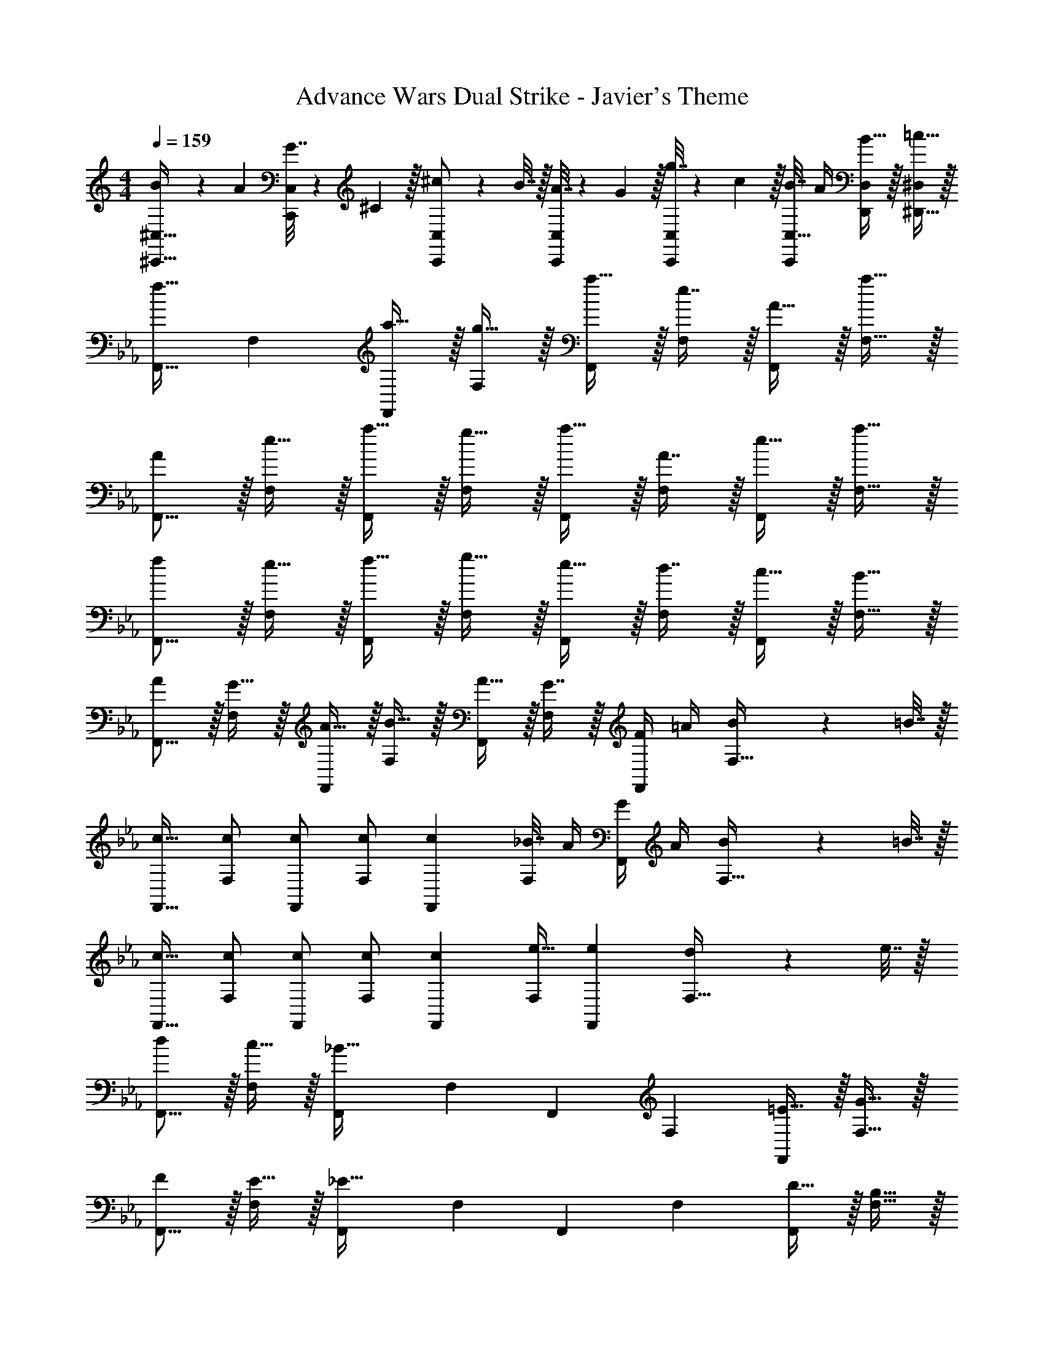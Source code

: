 X: 1
T: Advance Wars Dual Strike - Javier's Theme
Z: ABC Generated by Starbound Composer
L: 1/4
M: 4/4
Q: 1/4=159
K: C
[B5/18^C,,17/32^C,17/32] z/72 A23/96 [G7/32C,,/C,/] z/36 ^C2/9 z/32 [^c71/288C,,/C,/] z/288 B7/32 z/32 [A7/32C,,/C,/] z/36 G2/9 z/32 [g7/32C,,/C,/] z/36 c2/9 z/32 [B7/32C,15/32C,,49/96] A/4 [B15/32D,/D,,15/28] z/32 [=c15/32^D,/^D,,17/32] z/32 
K: Eb
[z17/32F,,9/16f33/32] [z/F,151/288] [a15/32F,,83/160] z/32 [g15/32F,83/160] z/32 [a15/32F,,83/160] z/32 [e7/16F,49/96] z/32 [A15/32F,,15/28] z/32 [a15/32F,17/32] z/32 
[A/F,,9/16] z/32 [e15/32F,151/288] z/32 [a15/32F,,83/160] z/32 [g15/32F,83/160] z/32 [a15/32F,,83/160] z/32 [A7/16F,49/96] z/32 [e15/32F,,15/28] z/32 [a15/32F,17/32] z/32 
[f/F,,9/16] z/32 [e15/32F,151/288] z/32 [f15/32F,,83/160] z/32 [g15/32F,83/160] z/32 [e15/32F,,83/160] z/32 [d7/16F,49/96] z/32 [c15/32F,,15/28] z/32 [B15/32F,17/32] z/32 
[A/F,,9/16] z/32 [G15/32F,151/288] z/32 [A15/32F,,83/160] z/32 [B15/32F,83/160] z/32 [A15/32F,,83/160] z/32 [G7/16F,49/96] z/32 [F/4F,,15/28] =A/4 [B2/9F,17/32] z/36 =B7/32 z/32 
[c17/32F,,9/16] [c/F,151/288] [c/F,,83/160] [c/F,83/160] [z/c83/160F,,83/160] [_B7/32F,49/96] A/4 [G/4F,,15/28] A/4 [B2/9F,17/32] z/36 =B7/32 z/32 
[c17/32F,,9/16] [c/F,151/288] [c/F,,83/160] [c/F,83/160] [z/c83/160F,,83/160] [e15/32F,49/96] [z/e15/28F,,15/28] [d2/9F,17/32] z/36 e7/32 z/32 
[d/F,,9/16] z/32 [c15/32F,151/288] z/32 [z/F,,83/160_B63/32] [z/F,83/160] [z/F,,83/160] [z15/32F,49/96] [=E15/32F,,15/28] z/32 [G15/32F,17/32] z/32 
[F/F,,9/16] z/32 [E15/32F,151/288] z/32 [z/F,,83/160_E63/32] [z/F,83/160] [z/F,,83/160] [z15/32F,49/96] [D15/32F,,15/28] z/32 [B,15/32F,17/32] z/32 
K: C
[z17/32=D,,9/16A33/32] [z/=D,151/288] [z/D,,83/160B] [z/D,83/160] [z/^D,,83/160A31/32] [z15/32^D,49/96] [z/D,,15/28F] [z/D,17/32] 
[z17/32F,,9/16A33/32] [z/F,151/288] [z/F,,83/160B] [z/F,83/160] [z/=D,,83/160=B31/32] [z15/32=D,49/96] [c15/32D,,15/28] z/32 [d15/32D,17/32] z/32 
[^d33/32^D,,4] A G31/32 ^D 
C33/32 B, A,31/32 G, 
[F/F,,9/16] z/32 [G15/32B/F,151/288] z/32 [A15/32c/F,,83/160] z/32 [F15/32F,83/160] z/32 [G15/32B/F,,83/160] z/32 [A7/16c15/32F,49/96] z/32 [B15/32=d/F,,15/28] z/32 [c15/32e/F,17/32] z/32 
[F/F,,9/16] z/32 [G15/32B/F,151/288] z/32 [A15/32c/E,,83/160] z/32 [B15/32d/E,83/160] z/32 [c15/32e/D,,83/160] z/32 [B7/16d15/32^D,49/96] z/32 [A15/32c/=D,,15/28] z/32 [G15/32B/=D,17/32] z/32 
K: Ab
[z17/32_D,,9/16c33/32] [z/_D,151/288] [z/D,,83/160F] [z/D,83/160] [z/D,,83/160G31/32] [z15/32D,49/96] [F15/32D,,15/28] z/32 [E15/32D,17/32] z/32 
[z17/32D,,9/16=C33/32] [z/D,151/288] [z/D,,83/160G] [z/D,83/160] [z/D,,83/160F31/32] [z15/32D,49/96] [z/D,,15/28_B] [z/D,17/32] 
[z17/32D,,9/16c33/32] [z/D,151/288] [z/E,,83/160e] [z/E,83/160] [z/B,,83/160d31/32] [z15/32B,49/96] [c15/32A,,15/28] z/32 [B15/32A,17/32] z/32 
[z17/32=C,,9/16G65/32] [z/=C,151/288] [z/E,,83/160] [z/E,83/160] [z/E,,83/160] [z15/32E,49/96] [F15/32E,,15/28] z/32 [G15/32E,17/32] z/32 
[z17/32=D,,9/16_A49/32] [z/=D,151/288] [z/E,,83/160] [e/E,83/160] [z/=E,,83/160e191/32] [z15/32=E,49/96] [z/E,,15/28] [z/E,17/32] 
[z17/32_D,,9/16] [z/_D,151/288] [z/_E,,83/160] [z/_E,83/160] [z/=E,,83/160] [z15/32=E,49/96] [z/F,,15/28] [z/F,17/32] 
[z17/32E,,9/16G49/32] [z/E,151/288] [z/E,,83/160] [_d/E,83/160] [z15/32E,,83/160d3] 
Q: 1/4=158
z/32 [z15/32E,49/96] 
Q: 1/4=157
[z/E,,15/28] 
Q: 1/4=156
[z/E,17/32] 
Q: 1/4=159
[z17/32=B,,9/16] [z/=B,151/288] [z/_B,,83/160_G] [z/_B,83/160] [z/_G,,83/160A31/32] [z15/32_G,49/96] [z/E,,15/28B] [z/E,17/32] 
K: C
[z17/32F,,9/16c65/32] [z/F,151/288] [z/B,,83/160] [z/B,83/160] [z/B,,83/160^d137/224] [z33/224B,49/96] [z9/28=d87/140] [z11/32E,,15/28] [z5/32B59/96] [z/E,17/32] 
[z17/32^F,,9/16c49/32] [z/^F,151/288] [z/=F,,83/160] [^d15/32=F,83/160] z/32 [z/^D,,83/160=d47/32] [z15/32^D,49/96] [z/=D,,15/28] [g15/32=D,17/32] z/32 
[z17/32E,,9/16^f33/32] [z/E,151/288] [z/F,,83/160d63/32] [z/F,83/160] [z/^F,,83/160] [z15/32^F,49/96] [B9/28E,,15/28] z5/224 [z5/32=B67/224] [z/6E,17/32] c29/96 z/32 
[z17/32=G,,9/16^c33/32] [z/=G,151/288] [z/F,,83/160e] [z/F,83/160] [z/D,,83/160^g137/224] [z33/224D,49/96] [z9/28f87/140] [z11/32^G,,15/28] [z5/32d59/96] [z/^G,17/32] 
_B33/32 C =D31/32 =E 
[F,,33/32^F65/32] B,, [=A137/224A,,31/32] z/28 [z9/28^G87/140] [z11/32F,,] ^D59/96 z/24 
[B,,33/32F49/32] [z/A,,] B15/32 z/32 [G,,31/32G47/32] [z/^D,,] d15/32 z/32 
[c33/32E,,33/32] [=G,,=G63/32] F,,31/32 [E/4E,,] =F/4 ^F2/9 z/36 G7/32 z/32 
[^G33/32^G,,33/32] [dF,,] [f137/224=D,,31/32] z/28 [z9/28d87/140] [z11/32G,,] f59/96 z/24 
[=f21/32F,,49/32] z7/160 e3/10 z/32 =g5/16 z3/224 [z39/224^f13/42] [z5/32C,15/32] e5/16 z/32 [f29/96B,,63/32] z/42 e67/224 z5/224 f9/28 _b9/28 z5/224 g67/224 z/42 e29/96 z/32 
[f7/20F,,49/32] z/40 e17/56 z3/140 f3/10 z/32 b5/16 z3/224 [z39/224g13/42] [z5/32C,15/32] f5/16 z/32 [g145/224E,47/32] g9/28 [z/f5/8] [z/6E,,49/32E,49/32] b29/96 z/32 
c'7/10 c'3/10 z/32 [d'5/16F,,63/32F,63/32] z3/224 c'13/42 z/48 b5/16 z/32 e'29/96 z/42 d'67/224 z5/224 c'9/28 [f'9/28B,,B,] z5/224 e'67/224 z/42 d'29/96 z/32 
[c'21/32F,,33/32F,33/32] z7/160 f3/10 z/32 g5/16 z3/224 f13/42 z/48 e5/16 z/32 [A,,15/32^d63/32] z/32 ^C,7/16 z/32 =B,,15/32 z/32 [=G,,15/32C,/] z/32 
[z9/28d5/14B,,/] [z47/224e9/28] [z17/224G,,15/32C,/] [z53/224d15/56] [z3/16e61/288] [z17/96d55/288B,,15/32] [z/6e23/120] [z5/32d11/56] [z3/160G,,15/32C,/] [z31/180e/5] [z8/45d7/36] [z21/160e31/160] [z9/224B,,15/32] [z5/28d13/63] [z/6e7/36] [z11/96d7/36] [z/16G,,7/16C,15/32] [z53/288e19/96] [z/6d47/252] [z/18e25/126] [z/9B,,15/32] [z13/72d29/144] [z29/168e5/24] [z/28d43/224] [z/7G,,15/32C,/] [z19/112e4/21] [z3/16d7/32] 
[z/5e2/9B,,/] [z/5f13/60] [z21/160e9/40] [z11/160^G,,15/32=C,/] [z/5f31/140] [z/5e37/160] [z/32f7/32] [z27/160B,,15/32] [z27/140e13/60] [z31/224f55/252] [z/16G,,15/32C,/] [z19/96e7/32] f5/24 [z/32e3/14] [z5/32B,,15/32] [z29/144f11/48] [z41/288e2/9] [z/16G,,7/16C,15/32] [z19/96f7/32] e5/24 [z3/16f5/24B,,15/32] [z29/144e7/32] [z/9f2/9] [z/12G,,15/32C,/] [z17/84e11/48] [z3/14f55/224] 
[z3/16=d5/24_B,,/] [z3/16e17/80] [z5/32d5/24] [z/32F,,15/32C,/] [z3/16e31/144] [z3/16d5/24] [z3/32e17/80] [z3/32B,,15/32] [z3/16d5/24] [z3/16e7/32] [z/32d5/24] [z5/32F,,15/32C,/] [z3/16e17/80] [z5/32d5/24] [z/32B,,15/32] [z3/16e31/144] [z3/16d5/24] [z3/32e17/80] [z3/32F,,7/16C,15/32] [z3/16d5/24] [z3/16e7/32] [fB,,] 
[z17/32=F,,9/16] [z/=F,151/288] [z/F,,83/160] [z/F,83/160] [z/F,,83/160] [z15/32F,49/96] [z/F,,15/28] [z/F,17/32] 
[z17/32F,,9/16] [z/F,151/288] [z/F,,83/160] [z/F,83/160] [z/F,,83/160] [z15/32F,49/96] [z/4F,,15/28] A/4 [B2/9F,17/32] z/36 =B7/32 z/32 
K: Eb
[=c17/32F,,9/16] [c/F,151/288] [c/F,,83/160] [c/F,83/160] [z/c83/160F,,83/160] [_B7/32F,49/96] A/4 [=G/4F,,15/28] A/4 [B2/9F,17/32] z/36 =B7/32 z/32 
[c17/32F,,9/16] [c/F,151/288] [c/F,,83/160] [c/F,83/160] [z/c83/160F,,83/160] [e15/32F,49/96] [z/e15/28F,,15/28] [d2/9F,17/32] z/36 e7/32 z/32 
[d/F,,9/16] z/32 [c15/32F,151/288] z/32 [z/F,,83/160_B63/32] [z/F,83/160] [z/F,,83/160] [z15/32F,49/96] [E15/32F,,15/28] z/32 [G15/32F,17/32] z/32 
[=F/F,,9/16] z/32 [E15/32F,151/288] z/32 [z/F,,83/160_E63/32] [z/F,83/160] [z/F,,83/160] [z15/32F,49/96] [=D15/32F,,15/28] z/32 [B,15/32F,17/32] z/32 
K: C
[z17/32D,,9/16A33/32] [z/D,151/288] [z/D,,83/160B] [z/D,83/160] [z/^D,,83/160A31/32] [z15/32^D,49/96] [z/D,,15/28F] [z/D,17/32] 
[z17/32F,,9/16A33/32] [z/F,151/288] [z/F,,83/160B] [z/F,83/160] [z/=D,,83/160=B31/32] [z15/32=D,49/96] [c15/32D,,15/28] z/32 [d15/32D,17/32] z/32 
[^d33/32^D,,4] A G31/32 ^D 
^C33/32 =B, A,31/32 =G, 
[F/F,,9/16] z/32 [G15/32B/F,151/288] z/32 [A15/32c/F,,83/160] z/32 [F15/32F,83/160] z/32 [G15/32B/F,,83/160] z/32 [A7/16c15/32F,49/96] z/32 [B15/32=d/F,,15/28] z/32 [c15/32e/F,17/32] z/32 
[F/F,,9/16] z/32 [G15/32B/F,151/288] z/32 [A15/32c/E,,83/160] z/32 [B15/32d/E,83/160] z/32 [c15/32e/D,,83/160] z/32 [B7/16d15/32^D,49/96] z/32 [A15/32c/=D,,15/28] z/32 [G15/32B/=D,17/32] z/32 
K: Ab
[z17/32_D,,9/16c33/32] [z/_D,151/288] [z/D,,83/160F] [z/D,83/160] [z/D,,83/160G31/32] [z15/32D,49/96] [F15/32D,,15/28] z/32 [E15/32D,17/32] z/32 
[z17/32D,,9/16=C33/32] [z/D,151/288] [z/D,,83/160G] [z/D,83/160] [z/D,,83/160F31/32] [z15/32D,49/96] [z/D,,15/28_B] [z/D,17/32] 
[z17/32D,,9/16c33/32] [z/D,151/288] [z/_E,,83/160e] [z/_E,83/160] [z/B,,83/160d31/32] [z15/32_B,49/96] [c15/32A,,15/28] z/32 [B15/32A,17/32] z/32 
[z17/32C,,9/16G65/32] [z/C,151/288] [z/E,,83/160] [z/E,83/160] [z/E,,83/160] [z15/32E,49/96] [F15/32E,,15/28] z/32 [G15/32E,17/32] z/32 
[z17/32=D,,9/16_A49/32] [z/=D,151/288] [z/E,,83/160] [e/E,83/160] [z/=E,,83/160e191/32] [z15/32=E,49/96] [z/E,,15/28] [z/E,17/32] 
[z17/32_D,,9/16] [z/_D,151/288] [z/_E,,83/160] [z/_E,83/160] [z/=E,,83/160] [z15/32=E,49/96] [z/F,,15/28] [z/F,17/32] 
[z17/32E,,9/16G49/32] [z/E,151/288] [z/E,,83/160] [_d/E,83/160] [z15/32E,,83/160d3] 
Q: 1/4=158
z/32 [z15/32E,49/96] 
Q: 1/4=157
[z/E,,15/28] 
Q: 1/4=156
[z/E,17/32] 
Q: 1/4=159
[z17/32=B,,9/16] [z/=B,151/288] [z/_B,,83/160_G] [z/_B,83/160] [z/_G,,83/160A31/32] [z15/32_G,49/96] [z/E,,15/28B] [z/E,17/32] 
K: C
[z17/32F,,9/16c65/32] [z/F,151/288] [z/B,,83/160] [z/B,83/160] [z/B,,83/160^d137/224] [z33/224B,49/96] [z9/28=d87/140] [z11/32E,,15/28] [z5/32B59/96] [z/E,17/32] 
[z17/32^F,,9/16c49/32] [z/^F,151/288] [z/=F,,83/160] [^d15/32=F,83/160] z/32 [z/^D,,83/160=d47/32] [z15/32^D,49/96] [z/=D,,15/28] [g15/32=D,17/32] z/32 
[z17/32E,,9/16f33/32] [z/E,151/288] [z/F,,83/160d63/32] [z/F,83/160] [z/^F,,83/160] [z15/32^F,49/96] [B9/28E,,15/28] z5/224 [z5/32=B67/224] [z/6E,17/32] c29/96 z/32 
[z17/32=G,,9/16^c33/32] [z/=G,151/288] [z/F,,83/160e] [z/F,83/160] [z/D,,83/160^g137/224] [z33/224D,49/96] [z9/28f87/140] [z11/32^G,,15/28] [z5/32d59/96] [z/^G,17/32] 
_B33/32 C =D31/32 =E 
[F,,33/32^F65/32] B,, [=A137/224A,,31/32] z/28 [z9/28^G87/140] [z11/32F,,] ^D59/96 z/24 
[B,,33/32F49/32] [z/A,,] B15/32 z/32 [G,,31/32G47/32] [z/^D,,] d15/32 z/32 
[c33/32E,,33/32] [=G,,=G63/32] F,,31/32 [E/4E,,] =F/4 ^F2/9 z/36 G7/32 z/32 
[^G33/32^G,,33/32] [dF,,] [f137/224=D,,31/32] z/28 [z9/28d87/140] [z11/32G,,] f59/96 z/24 
[=f21/32F,,49/32] z7/160 e3/10 z/32 =g5/16 z3/224 [z39/224^f13/42] [z5/32C,15/32] e5/16 z/32 [f29/96B,,63/32] z/42 e67/224 z5/224 f9/28 b9/28 z5/224 g67/224 z/42 e29/96 z/32 
[f7/20F,,49/32] z/40 e17/56 z3/140 f3/10 z/32 b5/16 z3/224 [z39/224g13/42] [z5/32C,15/32] f5/16 z/32 [g145/224E,47/32] g9/28 [z/f5/8] [z/6E,,49/32E,49/32] b29/96 z/32 
c'7/10 c'3/10 z/32 [d'5/16F,,63/32F,63/32] z3/224 c'13/42 z/48 b5/16 z/32 e'29/96 z/42 d'67/224 z5/224 c'9/28 [f'9/28B,,B,] z5/224 e'67/224 z/42 d'29/96 z/32 
[c'21/32F,,33/32F,33/32] z7/160 f3/10 z/32 g5/16 z3/224 f13/42 z/48 e5/16 z/32 [A,,15/32^d63/32] z/32 ^C,7/16 z/32 =B,,15/32 z/32 [=G,,15/32C,/] z/32 
[z9/28d5/14B,,/] [z47/224e9/28] [z17/224G,,15/32C,/] [z53/224d15/56] [z3/16e61/288] [z17/96d55/288B,,15/32] [z/6e23/120] [z5/32d11/56] [z3/160G,,15/32C,/] [z31/180e/5] [z8/45d7/36] [z21/160e31/160] [z9/224B,,15/32] [z5/28d13/63] [z/6e7/36] [z11/96d7/36] [z/16G,,7/16C,15/32] [z53/288e19/96] [z/6d47/252] [z/18e25/126] [z/9B,,15/32] [z13/72d29/144] [z29/168e5/24] [z/28d43/224] [z/7G,,15/32C,/] [z19/112e4/21] [z3/16d7/32] 
[z/5e2/9B,,/] [z/5f13/60] [z21/160e9/40] [z11/160^G,,15/32=C,/] [z/5f31/140] [z/5e37/160] [z/32f7/32] [z27/160B,,15/32] [z27/140e13/60] [z31/224f55/252] [z/16G,,15/32C,/] [z19/96e7/32] f5/24 [z/32e3/14] [z5/32B,,15/32] [z29/144f11/48] [z41/288e2/9] [z/16G,,7/16C,15/32] [z19/96f7/32] e5/24 [z3/16f5/24B,,15/32] [z29/144e7/32] [z/9f2/9] [z/12G,,15/32C,/] [z17/84e11/48] [z3/14f55/224] 
[z3/16=d5/24_B,,/] [z3/16e17/80] [z5/32d5/24] [z/32F,,15/32C,/] [z3/16e31/144] [z3/16d5/24] [z3/32e17/80] [z3/32B,,15/32] [z3/16d5/24] [z3/16e7/32] [z/32d5/24] [z5/32F,,15/32C,/] [z3/16e17/80] [z5/32d5/24] [z/32B,,15/32] [z3/16e31/144] [z3/16d5/24] [z3/32e17/80] [z3/32F,,7/16C,15/32] [z3/16d5/24] [z3/16e7/32] [fB,,] 
[z17/32=F,,9/16] [z/=F,151/288] [z/F,,83/160] [z/F,83/160] [z/F,,83/160] [z15/32F,49/96] [z/F,,15/28] [z/F,17/32] 
[z17/32F,,9/16] [z/F,151/288] [z/F,,83/160] [z/F,83/160] [z/F,,83/160] [z15/32F,49/96] [z/4F,,15/28] A/4 [B2/9F,17/32] z/36 =B7/32 
